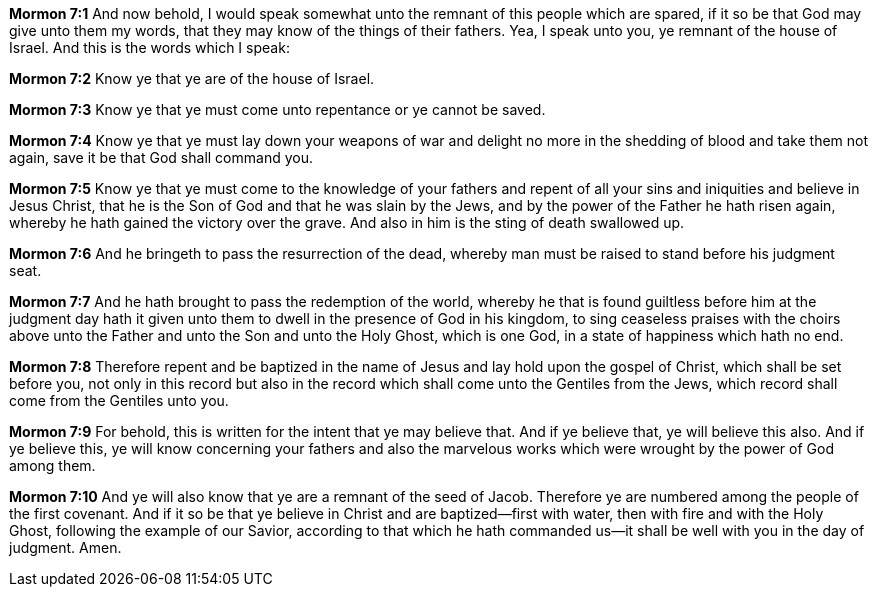*Mormon 7:1* And now behold, I would speak somewhat unto the remnant of this people which are spared, if it so be that God may give unto them my words, that they may know of the things of their fathers. Yea, I speak unto you, ye remnant of the house of Israel. And this is the words which I speak:

*Mormon 7:2* Know ye that ye are of the house of Israel.

*Mormon 7:3* Know ye that ye must come unto repentance or ye cannot be saved.

*Mormon 7:4* Know ye that ye must lay down your weapons of war and delight no more in the shedding of blood and take them not again, save it be that God shall command you.

*Mormon 7:5* Know ye that ye must come to the knowledge of your fathers and repent of all your sins and iniquities and believe in Jesus Christ, that he is the Son of God and that he was slain by the Jews, and by the power of the Father he hath risen again, whereby he hath gained the victory over the grave. And also in him is the sting of death swallowed up.

*Mormon 7:6* And he bringeth to pass the resurrection of the dead, whereby man must be raised to stand before his judgment seat.

*Mormon 7:7* And he hath brought to pass the redemption of the world, whereby he that is found guiltless before him at the judgment day hath it given unto them to dwell in the presence of God in his kingdom, to sing ceaseless praises with the choirs above unto the Father and unto the Son and unto the Holy Ghost, which is one God, in a state of happiness which hath no end.

*Mormon 7:8* Therefore repent and be baptized in the name of Jesus and lay hold upon the gospel of Christ, which shall be set before you, not only in this record but also in the record which shall come unto the Gentiles from the Jews, which record shall come from the Gentiles unto you.

*Mormon 7:9* For behold, this is written for the intent that ye may believe that. And if ye believe that, ye will believe this also. And if ye believe this, ye will know concerning your fathers and also the marvelous works which were wrought by the power of God among them.

*Mormon 7:10* And ye will also know that ye are a remnant of the seed of Jacob. Therefore ye are numbered among the people of the first covenant. And if it so be that ye believe in Christ and are baptized--first with water, then with fire and with the Holy Ghost, following the example of our Savior, according to that which he hath commanded us--it shall be well with you in the day of judgment. Amen.

